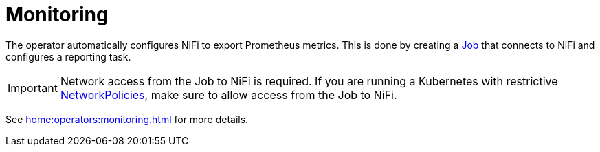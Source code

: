 = Monitoring

The operator automatically configures NiFi to export Prometheus metrics.
This is done by creating a https://kubernetes.io/docs/concepts/workloads/controllers/job/[Job] that connects to NiFi and configures a reporting task.

IMPORTANT: Network access from the Job to NiFi is required. If you are running a Kubernetes with restrictive https://kubernetes.io/docs/concepts/services-networking/network-policies/[NetworkPolicies], make sure to allow access from the Job to NiFi.

See xref:home:operators:monitoring.adoc[] for more details.
